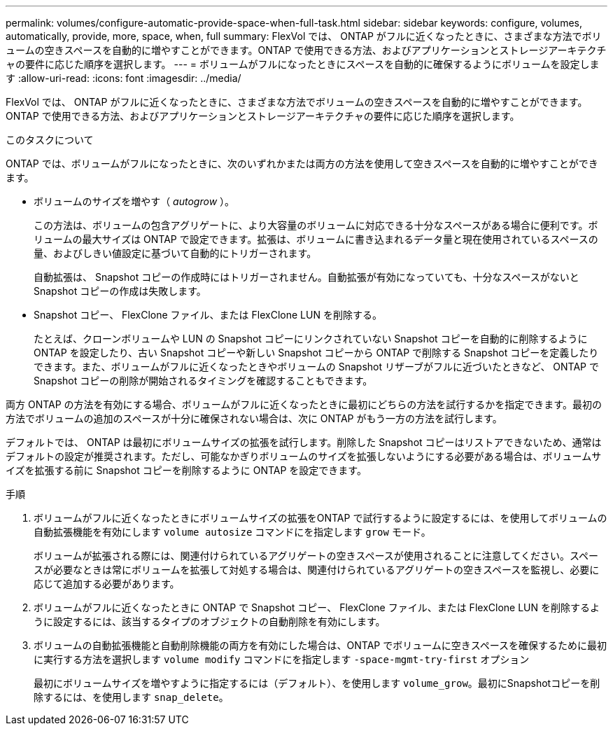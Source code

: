 ---
permalink: volumes/configure-automatic-provide-space-when-full-task.html 
sidebar: sidebar 
keywords: configure, volumes, automatically, provide, more, space, when, full 
summary: FlexVol では、 ONTAP がフルに近くなったときに、さまざまな方法でボリュームの空きスペースを自動的に増やすことができます。ONTAP で使用できる方法、およびアプリケーションとストレージアーキテクチャの要件に応じた順序を選択します。 
---
= ボリュームがフルになったときにスペースを自動的に確保するようにボリュームを設定します
:allow-uri-read: 
:icons: font
:imagesdir: ../media/


[role="lead"]
FlexVol では、 ONTAP がフルに近くなったときに、さまざまな方法でボリュームの空きスペースを自動的に増やすことができます。ONTAP で使用できる方法、およびアプリケーションとストレージアーキテクチャの要件に応じた順序を選択します。

.このタスクについて
ONTAP では、ボリュームがフルになったときに、次のいずれかまたは両方の方法を使用して空きスペースを自動的に増やすことができます。

* ボリュームのサイズを増やす（ _autogrow_ ）。
+
この方法は、ボリュームの包含アグリゲートに、より大容量のボリュームに対応できる十分なスペースがある場合に便利です。ボリュームの最大サイズは ONTAP で設定できます。拡張は、ボリュームに書き込まれるデータ量と現在使用されているスペースの量、およびしきい値設定に基づいて自動的にトリガーされます。

+
自動拡張は、 Snapshot コピーの作成時にはトリガーされません。自動拡張が有効になっていても、十分なスペースがないと Snapshot コピーの作成は失敗します。

* Snapshot コピー、 FlexClone ファイル、または FlexClone LUN を削除する。
+
たとえば、クローンボリュームや LUN の Snapshot コピーにリンクされていない Snapshot コピーを自動的に削除するように ONTAP を設定したり、古い Snapshot コピーや新しい Snapshot コピーから ONTAP で削除する Snapshot コピーを定義したりできます。また、ボリュームがフルに近くなったときやボリュームの Snapshot リザーブがフルに近づいたときなど、 ONTAP で Snapshot コピーの削除が開始されるタイミングを確認することもできます。



両方 ONTAP の方法を有効にする場合、ボリュームがフルに近くなったときに最初にどちらの方法を試行するかを指定できます。最初の方法でボリュームの追加のスペースが十分に確保されない場合は、次に ONTAP がもう一方の方法を試行します。

デフォルトでは、 ONTAP は最初にボリュームサイズの拡張を試行します。削除した Snapshot コピーはリストアできないため、通常はデフォルトの設定が推奨されます。ただし、可能なかぎりボリュームのサイズを拡張しないようにする必要がある場合は、ボリュームサイズを拡張する前に Snapshot コピーを削除するように ONTAP を設定できます。

.手順
. ボリュームがフルに近くなったときにボリュームサイズの拡張をONTAP で試行するように設定するには、を使用してボリュームの自動拡張機能を有効にします `volume autosize` コマンドにを指定します `grow` モード。
+
ボリュームが拡張される際には、関連付けられているアグリゲートの空きスペースが使用されることに注意してください。スペースが必要なときは常にボリュームを拡張して対処する場合は、関連付けられているアグリゲートの空きスペースを監視し、必要に応じて追加する必要があります。

. ボリュームがフルに近くなったときに ONTAP で Snapshot コピー、 FlexClone ファイル、または FlexClone LUN を削除するように設定するには、該当するタイプのオブジェクトの自動削除を有効にします。
. ボリュームの自動拡張機能と自動削除機能の両方を有効にした場合は、ONTAP でボリュームに空きスペースを確保するために最初に実行する方法を選択します `volume modify` コマンドにを指定します `-space-mgmt-try-first` オプション
+
最初にボリュームサイズを増やすように指定するには（デフォルト）、を使用します `volume_grow`。最初にSnapshotコピーを削除するには、を使用します `snap_delete`。


